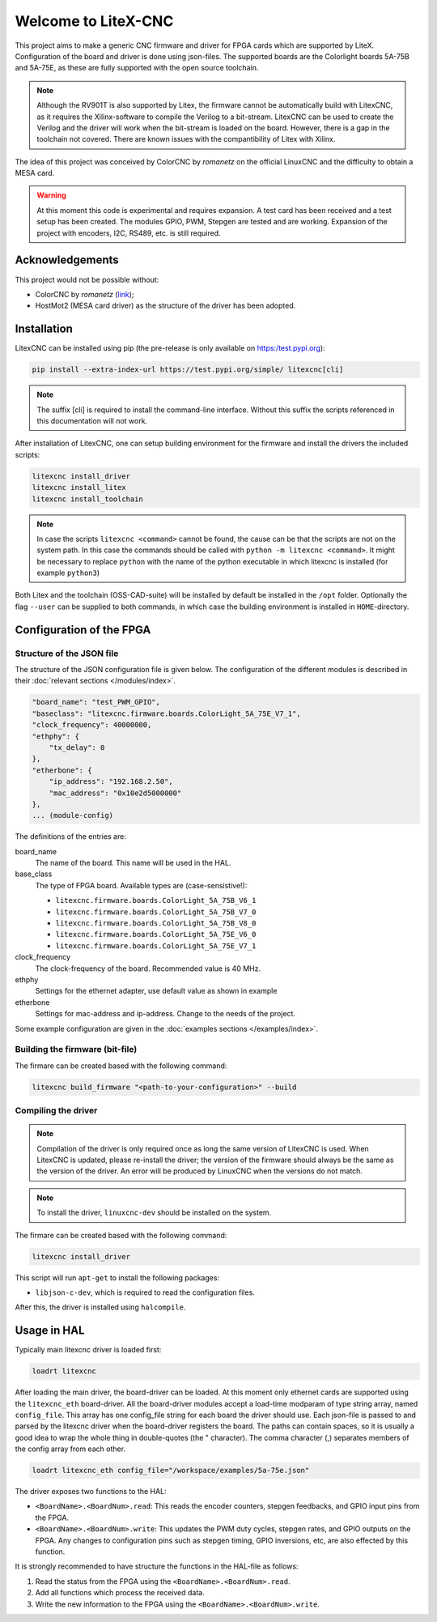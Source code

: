 ====================
Welcome to LiteX-CNC
====================

This project aims to make a generic CNC firmware and driver for FPGA cards which are supported by LiteX.
Configuration of the board and driver is done using json-files. The supported boards are the Colorlight
boards 5A-75B and 5A-75E, as these are fully supported with the open source toolchain.

.. info::
    At this moment it is **strongly** recommended to use the ``11-add-external-extensions-to-linuxcnc``
    version of the software. This version has essential upgrades in both safety and usability. See the
    `documentation <https://litex-cnc.readthedocs.io/en/11-add-external-extensions-to-litexcnc/>`_ of
    this version on how to obtain and use it.

.. note::
    Although the RV901T is also supported by Litex, the firmware cannot be automatically build with
    LitexCNC, as it requires the Xilinx-software to compile the Verilog to a bit-stream. LitexCNC can
    be used to create the Verilog and the driver will work when the bit-stream is loaded on the board.
    However, there is a gap in the toolchain not covered. There are known issues with the compantibility
    of Litex with Xilinx.

The idea of this project was conceived by ColorCNC by *romanetz* on the official LinuxCNC and the difficulty
to obtain a MESA card.

.. warning::
    At this moment this code is experimental and requires expansion. A test card has been received and a 
    test setup has been created. The modules GPIO, PWM, Stepgen are tested and are working. Expansion of
    the project with encoders, I2C, RS489, etc. is still required.

Acknowledgements
================

This project would not be possible without:

* ColorCNC by *romanetz* (`link <https://forum.linuxcnc.org/27-driver-boards/44422-colorcnc?start=0>`_);
* HostMot2 (MESA card driver) as the structure of the driver has been adopted.

Installation
============

LitexCNC can be installed using pip (the pre-release is only available on https:/test.pypi.org):

.. code-block:: shell

    pip install --extra-index-url https://test.pypi.org/simple/ litexcnc[cli]

.. note::
    The suffix [cli] is required to install the command-line interface. Without this suffix the scripts
    referenced in this documentation will not work.

After installation of LitexCNC, one can setup building environment for the firmware and install the
drivers the included scripts:

.. code-block:: shell

    litexcnc install_driver
    litexcnc install_litex
    litexcnc install_toolchain

.. note::
    In case the scripts ``litexcnc <command>`` cannot be found, the cause can be that the scripts are
    not on the system path. In this case the commands should be called with ``python -m litexcnc <command>``. 
    It might be necessary to replace ``python`` with the name of the python executable in which 
    litexcnc is installed (for example ``python3``)

Both Litex and the toolchain (OSS-CAD-suite) will be installed by default be installed in the ``/opt``
folder. Optionally the flag ``--user`` can be supplied to both commands, in which case the building
environment is installed in ``HOME``-directory.

Configuration of the FPGA
=========================

Structure of the JSON file
--------------------------

The structure of the JSON configuration file is given below. The configuration of the different modules
is described in their :doc:`relevant sections </modules/index>`.

.. code-block:: json

    "board_name": "test_PWM_GPIO",
    "baseclass": "litexcnc.firmware.boards.ColorLight_5A_75E_V7_1",
    "clock_frequency": 40000000,
    "ethphy": {
        "tx_delay": 0
    },
    "etherbone": {
        "ip_address": "192.168.2.50",
        "mac_address": "0x10e2d5000000"
    },
    ... (module-config)

The definitions of the entries are:

board_name
    The name of the board. This name will be used in the HAL.
base_class
    The type of FPGA board. Available types are (case-sensistive!):
    
    * ``litexcnc.firmware.boards.ColorLight_5A_75B_V6_1`` 
    * ``litexcnc.firmware.boards.ColorLight_5A_75B_V7_0`` 
    * ``litexcnc.firmware.boards.ColorLight_5A_75B_V8_0`` 
    * ``litexcnc.firmware.boards.ColorLight_5A_75E_V6_0`` 
    * ``litexcnc.firmware.boards.ColorLight_5A_75E_V7_1`` 

clock_frequency
    The clock-frequency of the board. Recommended value is 40 MHz.
ethphy
    Settings for the ethernet adapter, use default value as shown in example
etherbone
    Settings for mac-address and ip-address. Change to the needs of the project.

Some example configuration are given in the :doc:`examples sections </examples/index>`.


Building the firmware (bit-file)
--------------------------------

The firmare can be created based with the following command:

.. code-block:: shell

    litexcnc build_firmware "<path-to-your-configuration>" --build 


Compiling the driver
--------------------

.. note::
    Compilation of the driver is only required once as long the same version of LitexCNC is used. When 
    LitexCNC is updated, please re-install the driver; the version of the firmware should always be the 
    same as the version of the driver.  An error will be produced by LinuxCNC when the versions do not
    match.

.. note::
    To install the driver, ``linuxcnc-dev`` should be installed on the system. 

The firmare can be created based with the following command:

.. code-block:: shell

    litexcnc install_driver

This script will run ``apt-get`` to install the following packages:

- ``libjson-c-dev``, which is required to read the configuration files. 

After this, the driver is installed using ``halcompile``.

Usage in HAL
============
Typically main litexcnc driver is loaded first:

.. code-block::

    loadrt litexcnc

After loading the main driver, the board-driver can be loaded. At this moment only ethernet cards 
are supported using the ``litexcnc_eth`` board-driver. All the board-driver modules accept a load-time 
modparam of type string array, named ``config_file``. This array has one config_file string for each 
board the driver should use. Each json-file is passed to and parsed by the litexcnc driver when the 
board-driver registers the board. The paths can contain spaces, so it is usually a good idea to wrap 
the whole thing in double-quotes (the " character). The comma character (,) separates members of the 
config array from each other.

.. code-block:: shell

    loadrt litexcnc_eth config_file="/workspace/examples/5a-75e.json"

The driver exposes two functions to the HAL:

* ``<BoardName>.<BoardNum>.read``: This reads the encoder counters, stepgen feedbacks, and GPIO input
  pins from the FPGA.
* ``<BoardName>.<BoardNum>.write``: This updates the PWM duty cycles, stepgen rates, and GPIO outputs
  on the FPGA. Any changes to configuration pins such as stepgen timing, GPIO inversions, etc, are also
  effected by this function. 

It is strongly recommended to have structure the functions in the HAL-file as follows:

#. Read the status from the FPGA using the ``<BoardName>.<BoardNum>.read``.
#. Add all functions which process the received data.
#. Write the new information to the FPGA using the ``<BoardName>.<BoardNum>.write``.
